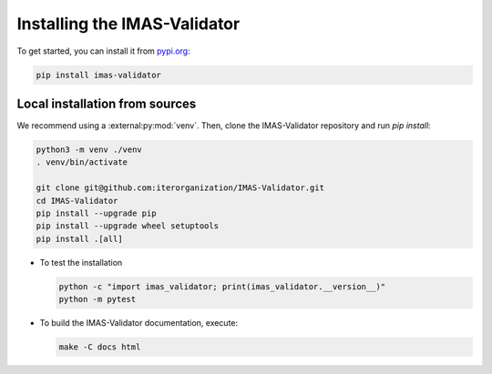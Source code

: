 .. _`installing`:

Installing the IMAS-Validator
=============================

To get started, you can install it from `pypi.org <https://pypi.org/project/imas-validator>`_:

.. code-block:: bash

    pip install imas-validator


Local installation from sources
-------------------------------

We recommend using a :external:py:mod:`venv`. Then, clone the IMAS-Validator repository
and run `pip install`:

.. code-block:: bash

    python3 -m venv ./venv
    . venv/bin/activate
    
    git clone git@github.com:iterorganization/IMAS-Validator.git
    cd IMAS-Validator
    pip install --upgrade pip
    pip install --upgrade wheel setuptools
    pip install .[all]


* To test the installation

  .. code-block:: bash

    python -c "import imas_validator; print(imas_validator.__version__)"
    python -m pytest

* To build the IMAS-Validator documentation, execute:

  .. code-block:: bash

    make -C docs html

